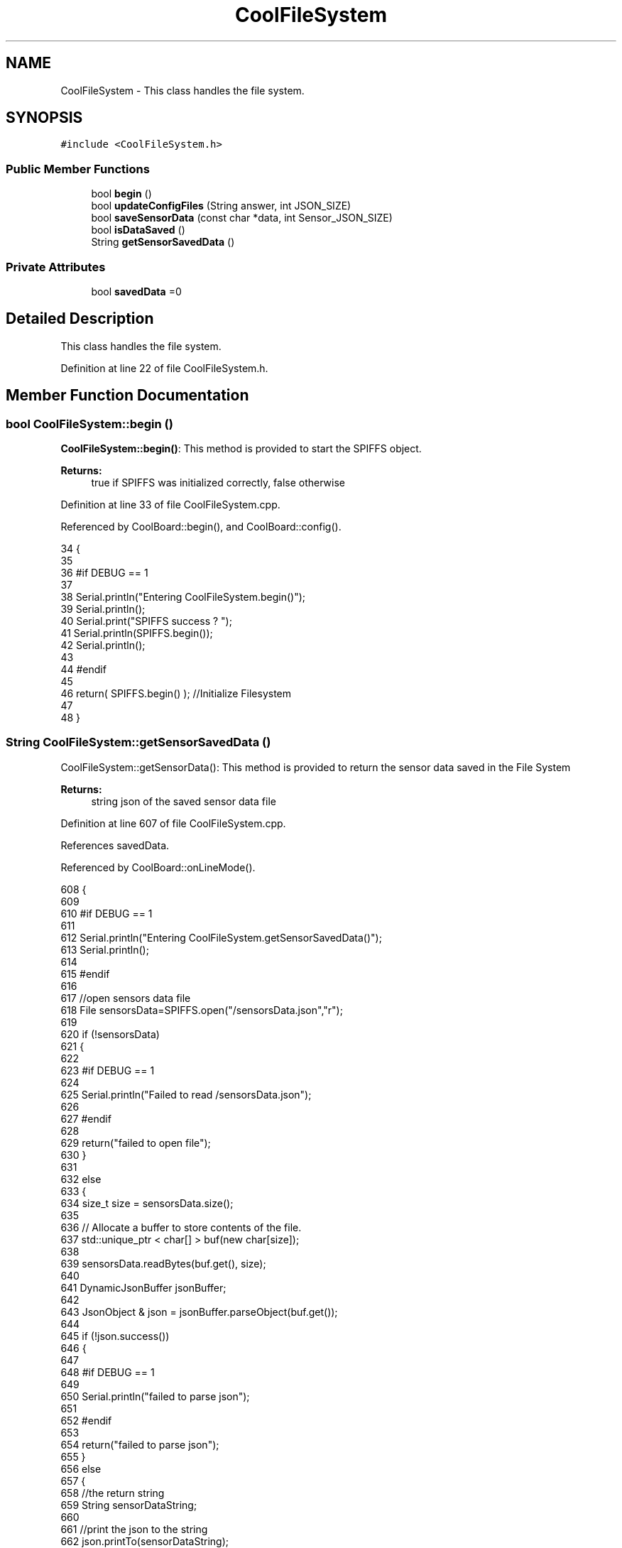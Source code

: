 .TH "CoolFileSystem" 3 "Mon Jul 10 2017" "CoolAPI" \" -*- nroff -*-
.ad l
.nh
.SH NAME
CoolFileSystem \- This class handles the file system\&.  

.SH SYNOPSIS
.br
.PP
.PP
\fC#include <CoolFileSystem\&.h>\fP
.SS "Public Member Functions"

.in +1c
.ti -1c
.RI "bool \fBbegin\fP ()"
.br
.ti -1c
.RI "bool \fBupdateConfigFiles\fP (String answer, int JSON_SIZE)"
.br
.ti -1c
.RI "bool \fBsaveSensorData\fP (const char *data, int Sensor_JSON_SIZE)"
.br
.ti -1c
.RI "bool \fBisDataSaved\fP ()"
.br
.ti -1c
.RI "String \fBgetSensorSavedData\fP ()"
.br
.in -1c
.SS "Private Attributes"

.in +1c
.ti -1c
.RI "bool \fBsavedData\fP =0"
.br
.in -1c
.SH "Detailed Description"
.PP 
This class handles the file system\&. 
.PP
Definition at line 22 of file CoolFileSystem\&.h\&.
.SH "Member Function Documentation"
.PP 
.SS "bool CoolFileSystem::begin ()"
\fBCoolFileSystem::begin()\fP: This method is provided to start the SPIFFS object\&.
.PP
\fBReturns:\fP
.RS 4
true if SPIFFS was initialized correctly, false otherwise 
.RE
.PP

.PP
Definition at line 33 of file CoolFileSystem\&.cpp\&.
.PP
Referenced by CoolBoard::begin(), and CoolBoard::config()\&.
.PP
.nf
34 {
35 
36 #if DEBUG == 1
37 
38     Serial\&.println("Entering CoolFileSystem\&.begin()");
39     Serial\&.println();    
40     Serial\&.print("SPIFFS success ? ");
41     Serial\&.println(SPIFFS\&.begin());
42     Serial\&.println();
43 
44 #endif
45 
46     return( SPIFFS\&.begin() );                                   //Initialize Filesystem
47 
48 }
.fi
.SS "String CoolFileSystem::getSensorSavedData ()"
CoolFileSystem::getSensorData(): This method is provided to return the sensor data saved in the File System
.PP
\fBReturns:\fP
.RS 4
string json of the saved sensor data file 
.RE
.PP

.PP
Definition at line 607 of file CoolFileSystem\&.cpp\&.
.PP
References savedData\&.
.PP
Referenced by CoolBoard::onLineMode()\&.
.PP
.nf
608 {
609 
610 #if DEBUG == 1 
611 
612     Serial\&.println("Entering CoolFileSystem\&.getSensorSavedData()");
613     Serial\&.println();
614 
615 #endif
616 
617     //open sensors data file
618     File sensorsData=SPIFFS\&.open("/sensorsData\&.json","r");
619     
620     if (!sensorsData)
621     {
622 
623     #if DEBUG == 1 
624 
625         Serial\&.println("Failed to read /sensorsData\&.json");
626 
627     #endif
628  
629         return("failed to open file");
630     }
631 
632     else
633     {
634         size_t size = sensorsData\&.size();
635 
636         // Allocate a buffer to store contents of the file\&.
637         std::unique_ptr < char[] > buf(new char[size]);
638 
639         sensorsData\&.readBytes(buf\&.get(), size);
640 
641         DynamicJsonBuffer jsonBuffer;
642 
643         JsonObject & json = jsonBuffer\&.parseObject(buf\&.get());
644         
645         if (!json\&.success())
646         {
647 
648         #if DEBUG == 1
649         
650             Serial\&.println("failed to parse json");
651         
652         #endif
653         
654             return("failed to parse json");
655         }
656         else
657         {   
658             //the return string
659             String sensorDataString;
660             
661             //print the json to the string
662             json\&.printTo(sensorDataString);
663             
664             //close the file
665             sensorsData\&.close();
666 
667             //delete data in the file
668             File sensorsData=SPIFFS\&.open("/sensorsData\&.json","w");
669             if (!sensorsData)   
670             {
671             #if DEBUG == 1
672         
673                 Serial\&.println("failed to delete data in the file");
674         
675             #endif
676 
677                 return("failed to delete data in the file");
678             }
679 
680             sensorsData\&.close();
681             
682             //position the saved data flag to false
683             this->savedData=false;  
684             
685         #if DEBUG == 1 
686 
687             Serial\&.println("saved data : ");
688             Serial\&.println(sensorDataString);
689             Serial\&.println();
690         
691         #endif
692 
693             //return the string
694             return(sensorDataString);       
695         }
696         
697         
698     }
699 
700 }
.fi
.SS "bool CoolFileSystem::isDataSaved ()"
\fBCoolFileSystem::isDataSaved()\fP: This method is provided to report wether there is sensor data saved in the File System\&.
.PP
\fBReturns:\fP
.RS 4
true if there is data saved, false otherwise 
.RE
.PP

.PP
Definition at line 584 of file CoolFileSystem\&.cpp\&.
.PP
References savedData\&.
.PP
Referenced by CoolBoard::onLineMode()\&.
.PP
.nf
585 {
586 
587 #if DEBUG == 1 
588 
589     Serial\&.println("Entering CoolFileSystem\&.isDataSaved()");
590     Serial\&.println();
591     Serial\&.print("savedData : ");
592     Serial\&.println(this->savedData);
593 
594 #endif
595 
596     return( this->savedData );
597 }
.fi
.SS "bool CoolFileSystem::saveSensorData (const char * data, int Sensor_JSON_SIZE)"
CoolFileSystem::saveSensorData( data, data size ): This method is provided to save the data on the local memory when there is no internet available
.PP
sets the saved data flag to TRUE when successful
.PP
\fBReturns:\fP
.RS 4
true if the data was saved, false otherwise 
.RE
.PP

.PP
Definition at line 60 of file CoolFileSystem\&.cpp\&.
.PP
References savedData\&.
.PP
Referenced by CoolBoard::offLineMode()\&.
.PP
.nf
61 {
62 
63 #if DEBUG == 1
64 
65     Serial\&.println("Entering CoolFileSystem\&.saveSensorData()");
66     Serial\&.println();
67 
68 #endif
69     
70     File sensorsData=SPIFFS\&.open("/sensorsData\&.json","a+");
71     if(!sensorsData)
72     {
73     
74     #if DEBUG == 1
75     
76         Serial\&.println("failed to append to /sensorsData\&.json");
77         Serial\&.println();
78     
79     #endif
80 
81         this->savedData=false;
82         return (false); 
83     }   
84 
85     DynamicJsonBuffer jsonBuffer(Sensor_JSON_SIZE);
86     JsonObject& root = jsonBuffer\&.parseObject(data);
87 
88     if( root\&.success() )
89     {
90         root\&.printTo(sensorsData);
91         sensorsData\&.close();
92     
93     #if DEBUG == 1
94     
95         Serial\&.println("saved data is : ");
96         root\&.printTo(Serial);
97         Serial\&.println();
98     
99     #endif
100 
101         this->savedData=true;
102         return (true);      
103     }
104     else
105     {
106     
107     #if DEBUG == 1
108 
109         Serial\&.println("failed to parse json");
110     
111     #endif
112 
113         this->savedData=false;
114         return(false);
115     }
116     
117 
118 }
.fi
.SS "bool CoolFileSystem::updateConfigFiles (String answer, int JSON_SIZE)"
CoolFileSyste::updateConfigFiles( mqtt answer, answer size): This method is provided to update the configuration files when the appropriate mqtt answer is received: -update : 1
.PP
\fBReturns:\fP
.RS 4
true if the files are updated correctly, false otherwise 
.RE
.PP

.PP
Definition at line 128 of file CoolFileSystem\&.cpp\&.
.PP
References temp\&.
.PP
Referenced by CoolBoard::update()\&.
.PP
.nf
129 {
130 
131 #if DEBUG == 1
132 
133     Serial\&.println("Entering CoolFileSystem\&.updateConfigFiles");
134     Serial\&.println();
135 
136 #endif
137 
138     //total json object 
139     DynamicJsonBuffer jsonBuffer(JSON_SIZE);
140     JsonObject& root = jsonBuffer\&.parseObject( answer\&.c_str() );
141     
142     if(! ( root\&.success() ))
143     {
144     
145     #if DEBUG == 1
146 
147         Serial\&.println("failed to parse root ");
148         Serial\&.println();
149     
150     #endif
151 
152         return(false);
153     }
154     else
155     {
156     #if DEBUG == 1
157         
158         Serial\&.println("success to parse root ");
159         Serial\&.println();
160         
161     #endif  
162     }
163     
164 #if DEBUG == 1
165 
166     Serial\&.println("input message is : ");
167     root\&.printTo(Serial);
168     Serial\&.println();
169 
170 #endif
171     //temp string
172     String temp;
173 
174     //CoolBoard Configuration File
175 
176         JsonObject& jsonCoolBoard=root["CoolBoard"];
177 
178 #if DEBUG == 1
179 
180     Serial\&.println("before config CoolBoard json");
181     jsonCoolBoard\&.printTo(Serial);
182 
183 #endif
184 
185     if(jsonCoolBoard\&.success())
186     {
187         File coolBoardConfig = SPIFFS\&.open("/coolBoardConfig\&.json", "w"); 
188         if(!coolBoardConfig)
189         {   
190         #if DEBUG == 1
191             
192             Serial\&.println("failed to write to coolBoardConfig\&.json");
193 
194         #endif
195             return(false);
196         }
197         
198         jsonCoolBoard\&.printTo(coolBoardConfig);
199         
200         coolBoardConfig\&.close();
201 
202 
203     #if DEBUG == 1
204 
205         Serial\&.println("CoolBoard Config");
206         jsonCoolBoard\&.printTo(Serial);
207     
208     #endif
209         
210     }
211     else
212     {
213     
214     #if DEBUG == 1 
215 
216         Serial\&.println("failed to parse CoolBoard ");
217     
218     #endif
219 
220     }       
221 
222     
223     //Cool Board Sensors Configuration File
224         JsonObject& jsonSensorsBoard=root["CoolSensorsBoard"];
225 
226 #if DEBUG == 1 
227 
228     Serial\&.println("before config CoolSensorsBoard json");
229     jsonSensorsBoard\&.printTo(Serial);
230 
231 #endif 
232     
233     if(jsonSensorsBoard\&.success())
234     {   
235         File coolBoardSensorsConfig = SPIFFS\&.open("/coolBoardSensorsConfig\&.json", "w");   
236         if(!coolBoardSensorsConfig)
237         {
238         #if DEBUG == 1 
239         
240             Serial\&.println("failed to write coolBoardSensors\&.json");
241 
242         #endif
243 
244             return(false);
245         }
246         
247         jsonSensorsBoard\&.printTo(coolBoardSensorsConfig);
248         coolBoardSensorsConfig\&.close();
249 
250     #if DEBUG == 1
251 
252         Serial\&.println("CoolBoardSensors Config");
253         jsonSensorsBoard\&.printTo(Serial);
254 
255     #endif
256 
257     }
258     else
259     {
260 
261     #if DEBUG == 1
262 
263         Serial\&.println("failed to parse CoolSensorsBoard sensors "); 
264     
265     #endif
266 
267     }
268     
269     
270     
271     //rtc configuration file
272     DynamicJsonBuffer jsonR;
273         JsonObject& jsonRTC=root["rtc"];
274 
275 #if DEBUG == 1 
276     
277     Serial\&.println("before config rtc json");
278     jsonRTC\&.printTo(Serial);
279 
280 #endif
281     if(jsonRTC\&.success() )
282     {
283         File rtcConfig = SPIFFS\&.open("/rtcConfig\&.json", "w"); 
284         if(!rtcConfig)
285         {
286         
287         #if DEBUG == 1 
288 
289             Serial\&.println("failed to write rtcConfig\&.json");
290 
291         #endif
292 
293             return(false);
294         }
295 
296         jsonRTC\&.printTo(rtcConfig);
297         rtcConfig\&.close();
298 
299     #if DEBUG == 1 
300 
301         Serial\&.println("RTC Config");
302         jsonRTC\&.printTo(Serial);
303     
304     #endif
305 
306     
307     }
308     else
309     {
310     
311     #if DEBUG == 1 
312 
313         Serial\&.println("failed to parse rtc ");
314     
315     #endif
316 
317     }
318 
319     
320     
321     
322     
323         //cool board led configuration
324     DynamicJsonBuffer jsonLBoard;
325         JsonObject& jsonLedBoard=root["led"];
326     
327 #if DEBUG == 1 
328 
329     Serial\&.println("before config Led json");
330     jsonLedBoard\&.printTo(Serial);
331 
332 #endif
333 
334     if(jsonLedBoard\&.success())
335     {   
336         File coolBoardLedConfig = SPIFFS\&.open("/coolBoardLedConfig\&.json", "w");   
337         if(!coolBoardLedConfig)
338         {
339         
340         #if DEBUG == 1 
341         
342             Serial\&.println("failed to write led config");
343         
344         #endif
345 
346             return(false);
347         }
348         
349         jsonLedBoard\&.printTo(coolBoardLedConfig);
350         coolBoardLedConfig\&.close();
351 
352     #if DEBUG == 1 
353 
354         Serial\&.println("CoolBoardLed Config");       
355         jsonLedBoard\&.printTo(Serial);
356     
357     #endif
358 
359     
360     }
361     else
362     {
363     
364     #if DEBUG == 1 
365 
366         Serial\&.println("failed to parse led");
367     
368     #endif 
369 
370     }
371         
372 
373     
374 
375     //jetpack configuration
376     DynamicJsonBuffer jsonJBoard;
377         JsonObject& jsonJetpack=root["jetPack"];
378 
379 #if DEBUG == 1 
380 
381     Serial\&.println("before config jetpack json");
382     jsonJetpack\&.printTo(Serial);
383 
384 #endif
385 
386     if(jsonJetpack\&.success())
387     {   
388         File jetPackConfig = SPIFFS\&.open("/jetPackConfig\&.json", "w"); 
389         if(!jetPackConfig)
390         {
391         #if DEBUG == 1
392 
393             Serial\&.println("failed to write jetpack file");
394         
395         #endif
396 
397             return(false);
398         }
399 
400         jsonJetpack\&.printTo(jetPackConfig);
401         jetPackConfig\&.close();
402 
403     #if DEBUG == 1
404 
405         Serial\&.println("jetpack Config");    
406         jsonJetpack\&.printTo(Serial);
407     
408     #endif
409 
410     }
411 
412     else
413     {
414     
415     #if DEBUG == 1 
416 
417         Serial\&.println("failed to parse jetpack");   
418     
419     #endif
420 
421     }
422     
423     //irene configuration   
424     DynamicJsonBuffer jsonIBoard;
425         JsonObject& jsonIrene=root["irene3000"];
426     
427 #if DEBUG == 1 
428 
429     Serial\&.println("before config irene json");  
430     jsonIrene\&.printTo(Serial);
431 
432 #endif 
433 
434     if(jsonIrene\&.success())
435     {
436         File irene3000Config = SPIFFS\&.open("/irene3000Config\&.json", "w"); 
437         if(!irene3000Config)
438         {
439 
440         #if DEBUG == 1 
441 
442             Serial\&.println("failed to write irene file");
443         
444         #endif
445 
446             return(false);
447         }
448 
449         jsonIrene\&.printTo(irene3000Config);
450         irene3000Config\&.close();
451     
452     #if DEBUG == 1 
453         
454         Serial\&.println("irene3000 Config");
455         jsonIrene\&.printTo(Serial);
456     
457     #endif
458     
459     }
460     else
461     {
462     
463     #if DEBUG == 1 
464 
465         Serial\&.println("failed to parse irene"); 
466     
467     #endif 
468 
469 
470     }
471     
472     //external sensors
473     DynamicJsonBuffer jsonESBoard;
474         JsonObject& jsonExternalSensors=root["externalSensors"];
475 
476 #if DEBUG == 1 
477 
478     Serial\&.println("before config external Sensors json");
479     jsonExternalSensors\&.printTo(Serial);
480 
481 #endif
482 
483     if(jsonExternalSensors\&.success())
484     {
485         File externalSensorsConfig = SPIFFS\&.open("/externalSensorsConfig\&.json", "w"); 
486         if(!externalSensorsConfig)
487         {
488         
489         #if DEBUG == 1 
490 
491             Serial\&.println("failed to open external sensors file ");
492         
493         #endif 
494 
495             return(false);
496         }
497 
498 #if DEBUG == 1 
499         
500         Serial\&.println("externalSensors Config");
501         jsonExternalSensors\&.printTo(Serial);
502 
503 #endif 
504 
505         jsonExternalSensors\&.printTo(externalSensorsConfig);  
506         externalSensorsConfig\&.close();
507 
508     }
509 
510     else
511     {   
512 
513     #if DEBUG == 1
514         
515         Serial\&.println("failed to parse external sensors");
516 
517     #endif
518 
519 
520     }
521 
522     
523     //mqtt config
524     DynamicJsonBuffer jsonMQ;
525         JsonObject& jsonMQTT=root["mqtt"];
526     
527 #if DEBUG == 1 
528 
529     Serial\&.println("before config mqtt json");
530     jsonMQTT\&.printTo(Serial);
531 
532 #endif
533 
534     if(jsonMQTT\&.success())
535     {
536         File mqttConfig = SPIFFS\&.open("/mqttConfig\&.json", "w");   
537         if(!mqttConfig)
538         {
539         
540         #if DEBUG == 1 
541 
542             Serial\&.println("failed to open mqtt file ");
543         
544         #endif
545         
546             return(false);
547         }
548 
549 #if DEBUG == 1 
550 
551         Serial\&.println("mqtt config");
552         jsonMQTT\&.printTo(Serial);
553 
554 #endif
555     
556         jsonMQTT\&.printTo(mqttConfig);
557         mqttConfig\&.close();
558     }
559     else
560     {
561 
562     #if DEBUG == 1 
563 
564         Serial\&.println("failed to parse mqtt");
565     
566     #endif
567 
568     
569     }   
570         
571     return true;
572 
573 }   
.fi
.SH "Member Data Documentation"
.PP 
.SS "bool CoolFileSystem::savedData =0\fC [private]\fP"

.PP
Definition at line 38 of file CoolFileSystem\&.h\&.
.PP
Referenced by getSensorSavedData(), isDataSaved(), and saveSensorData()\&.

.SH "Author"
.PP 
Generated automatically by Doxygen for CoolAPI from the source code\&.
